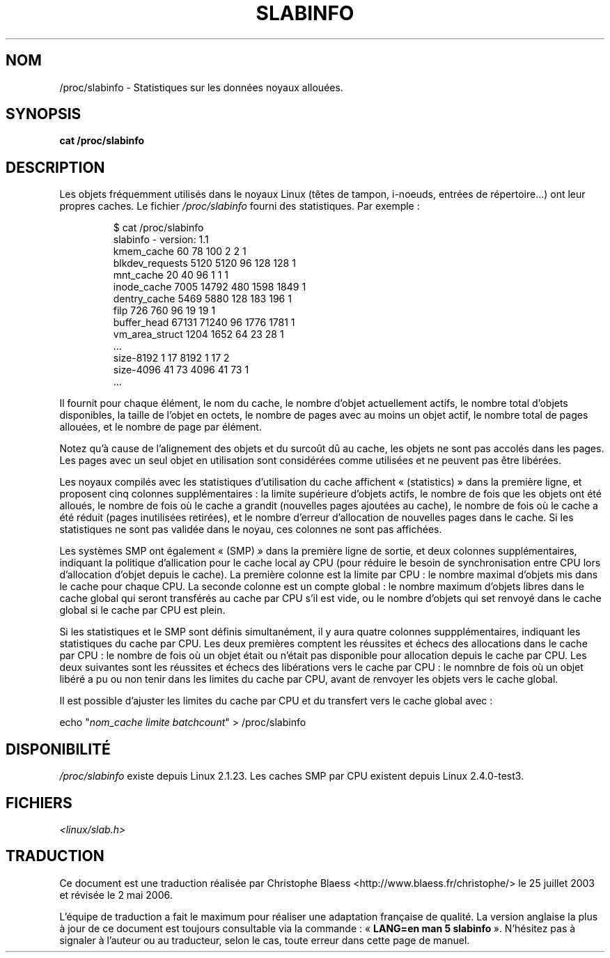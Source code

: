 .\" Copyright (c) 2001 Andreas Dilger (adilger@turbolinux.com)
.\"
.\" Permission is granted to make and distribute verbatim copies of this
.\" manual provided the copyright notice and this permission notice are
.\" preserved on all copies.
.\"
.\" Permission is granted to copy and distribute modified versions of this
.\" manual under the conditions for verbatim copying, provided that the
.\" entire resulting derived work is distributed under the terms of a
.\" permission notice identical to this one
.\"
.\" Since the Linux kernel and libraries are constantly changing, this
.\" manual page may be incorrect or out-of-date.  The author(s) assume no
.\" responsibility for errors or omissions, or for damages resulting from
.\" the use of the information contained herein.  The author(s) may not
.\" have taken the same level of care in the production of this manual,
.\" which is licensed free of charge, as they might when working
.\" professionally.
.\"
.\" Formatted or processed versions of this manual, if unaccompanied by
.\" the source, must acknowledge the copyright and authors of this work.
.\" Traduction Christophe Blaess <ccb@club-internet.fr>
.\"
.\" Màj 25/07/2003 LDP-1.56
.\" Màj 01/05/2006 LDP-1.67.1
.\"
.TH SLABINFO 5 "19 juin 2001" LDP "Manuel de l'administrateur Linux"
.SH NOM
/proc/slabinfo \- Statistiques sur les données noyaux allouées.
.SH SYNOPSIS
.B cat /proc/slabinfo
.SH DESCRIPTION
Les objets fréquemment utilisés dans le noyaux Linux (têtes de tampon,
i-noeuds, entrées de répertoire...) ont leur propres caches.
Le fichier
.I /proc/slabinfo
fourni des statistiques. Par exemple\ :
.LP
.RS
.nf
$ cat /proc/slabinfo
slabinfo - version: 1.1
kmem_cache            60     78    100    2    2    1
blkdev_requests     5120   5120     96  128  128    1
mnt_cache             20     40     96    1    1    1
inode_cache         7005  14792    480 1598 1849    1
dentry_cache        5469   5880    128  183  196    1
filp                 726    760     96   19   19    1
buffer_head        67131  71240     96 1776 1781    1
vm_area_struct      1204   1652     64   23   28    1
\&...
size-8192              1     17   8192    1   17    2
size-4096             41     73   4096   41   73    1
\&...
.fi
.RE
.LP
Il fournit pour chaque élément, le nom du cache, le nombre d'objet
actuellement actifs, le nombre total d'objets disponibles, la taille
de l'objet en octets, le nombre de pages avec au moins un objet
actif, le nombre total de pages allouées, et le nombre
de page par élément.

Notez qu'à cause de l'alignement des objets et du surcoût dû au cache,
les objets ne sont pas accolés dans les pages. Les pages avec
un seul objet en utilisation sont considérées comme utilisées et ne
peuvent pas être libérées.

Les noyaux compilés avec les statistiques d'utilisation du cache affichent
«\ (statistics)\ » dans la première ligne, et proposent cinq colonnes
supplémentaires\ : la limite supérieure d'objets actifs, le nombre
de fois que les objets ont été alloués, le nombre de fois où le
cache a grandit (nouvelles pages ajoutées au cache), le nombre de fois
où le cache a été réduit (pages inutilisées retirées),
et le nombre d'erreur d'allocation de nouvelles pages dans le
cache. Si les statistiques ne sont pas validée dans le
noyau, ces colonnes ne sont pas affichées.

Les systèmes SMP ont également «\ (SMP)\ » dans la première ligne de sortie,
et deux colonnes supplémentaires, indiquant la politique d'allication
pour le cache local ay CPU (pour réduire le besoin de synchronisation
entre CPU lors d'allocation d'objet depuis le cache). La première colonne
est la limite par CPU\ : le nombre maximal
d'objets mis dans le cache pour chaque CPU.
La seconde colonne est un compte global\ :
le nombre maximum d'objets libres dans le cache global qui seront
transférés au cache par CPU s'il est vide, ou le nombre d'objets qui
set renvoyé dans le cache global si le cache par CPU est
plein.

Si les statistiques et le SMP sont définis simultanément, il y aura
quatre colonnes suppplémentaires, indiquant les statistiques du
cache par CPU. Les deux premières comptent les réussites et échecs des
allocations dans le cache par CPU\ : le nombre de fois où un objet était
ou n'était pas disponible pour allocation depuis le cache par CPU.
Les deux suivantes sont les réussites et échecs des libérations vers
le cache par CPU\ : le nomnbre de fois où un objet libéré a pu ou non
tenir dans les limites du cache par CPU, avant
de renvoyer les objets vers le cache global.

Il est possible d'ajuster les limites du cache par CPU et du transfert
vers le cache global avec\ :

.nf
echo "\fInom_cache limite batchcount\fP" > /proc/slabinfo
.fi
.SH DISPONIBILITÉ
.I /proc/slabinfo
existe depuis Linux 2.1.23.
Les caches SMP par CPU existent depuis Linux 2.4.0-test3.
.SH FICHIERS
.I <linux/slab.h>
.SH TRADUCTION
.PP
Ce document est une traduction réalisée par Christophe Blaess
<http://www.blaess.fr/christophe/> le 25\ juillet\ 2003
et révisée le 2\ mai\ 2006.
.PP
L'équipe de traduction a fait le maximum pour réaliser une adaptation
française de qualité. La version anglaise la plus à jour de ce document est
toujours consultable via la commande\ : «\ \fBLANG=en\ man\ 5\ slabinfo\fR\ ».
N'hésitez pas à signaler à l'auteur ou au traducteur, selon le cas, toute
erreur dans cette page de manuel.

